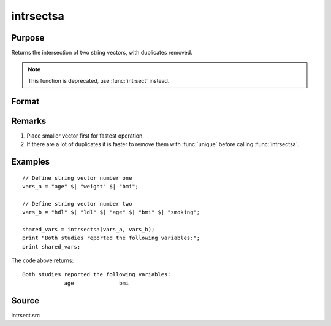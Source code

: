 
intrsectsa
==============================================

Purpose
----------------

Returns the intersection of two string vectors, with duplicates removed.

.. NOTE:: This function is deprecated, use :func:`intrsect` instead.

Format
----------------
.. function:: y = intrsectsa(sv1, sv2)

    :param sv1: data
    :type sv1: Nx1 or 1xN string vector

    :param sv2: data
    :type sv2: Mx1 or 1xM string vector

    :returns: **s_intr** (*Lx1 vector*) - all unique strings that are in both *sv1* and *sv2* sorted in ascending order.

Remarks
-------

#. Place smaller vector first for fastest operation.
#. If there are a lot of duplicates it is faster to remove them with
   :func:`unique` before calling :func:`intrsectsa`.


Examples
----------------

::

    // Define string vector number one
    vars_a = "age" $| "weight" $| "bmi";

    // Define string vector number two
    vars_b = "hdl" $| "ldl" $| "age" $| "bmi" $| "smoking";

    shared_vars = intrsectsa(vars_a, vars_b);
    print "Both studies reported the following variables:";
    print shared_vars;

The code above returns:

::

    Both studies reported the following variables:
                 age              bmi

Source
------

intrsect.src

.. seealso:: Functions :func:`intrsect`
